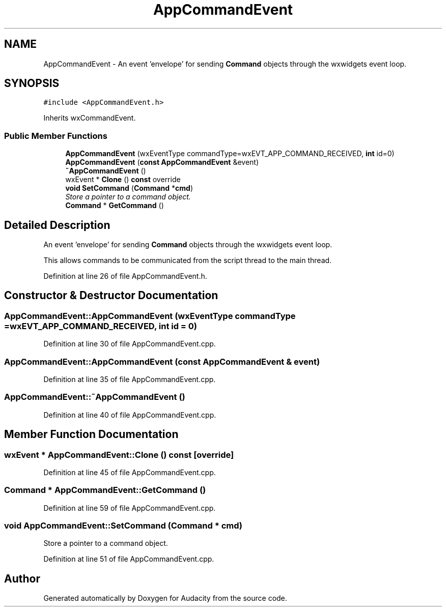 .TH "AppCommandEvent" 3 "Thu Apr 28 2016" "Audacity" \" -*- nroff -*-
.ad l
.nh
.SH NAME
AppCommandEvent \- An event 'envelope' for sending \fBCommand\fP objects through the wxwidgets event loop\&.  

.SH SYNOPSIS
.br
.PP
.PP
\fC#include <AppCommandEvent\&.h>\fP
.PP
Inherits wxCommandEvent\&.
.SS "Public Member Functions"

.in +1c
.ti -1c
.RI "\fBAppCommandEvent\fP (wxEventType commandType=wxEVT_APP_COMMAND_RECEIVED, \fBint\fP id=0)"
.br
.ti -1c
.RI "\fBAppCommandEvent\fP (\fBconst\fP \fBAppCommandEvent\fP &event)"
.br
.ti -1c
.RI "\fB~AppCommandEvent\fP ()"
.br
.ti -1c
.RI "wxEvent * \fBClone\fP () \fBconst\fP  override"
.br
.ti -1c
.RI "\fBvoid\fP \fBSetCommand\fP (\fBCommand\fP *\fBcmd\fP)"
.br
.RI "\fIStore a pointer to a command object\&. \fP"
.ti -1c
.RI "\fBCommand\fP * \fBGetCommand\fP ()"
.br
.in -1c
.SH "Detailed Description"
.PP 
An event 'envelope' for sending \fBCommand\fP objects through the wxwidgets event loop\&. 

This allows commands to be communicated from the script thread to the main thread\&. 
.PP
Definition at line 26 of file AppCommandEvent\&.h\&.
.SH "Constructor & Destructor Documentation"
.PP 
.SS "AppCommandEvent::AppCommandEvent (wxEventType commandType = \fCwxEVT_APP_COMMAND_RECEIVED\fP, \fBint\fP id = \fC0\fP)"

.PP
Definition at line 30 of file AppCommandEvent\&.cpp\&.
.SS "AppCommandEvent::AppCommandEvent (\fBconst\fP \fBAppCommandEvent\fP & event)"

.PP
Definition at line 35 of file AppCommandEvent\&.cpp\&.
.SS "AppCommandEvent::~AppCommandEvent ()"

.PP
Definition at line 40 of file AppCommandEvent\&.cpp\&.
.SH "Member Function Documentation"
.PP 
.SS "wxEvent * AppCommandEvent::Clone () const\fC [override]\fP"

.PP
Definition at line 45 of file AppCommandEvent\&.cpp\&.
.SS "\fBCommand\fP * AppCommandEvent::GetCommand ()"

.PP
Definition at line 59 of file AppCommandEvent\&.cpp\&.
.SS "\fBvoid\fP AppCommandEvent::SetCommand (\fBCommand\fP * cmd)"

.PP
Store a pointer to a command object\&. 
.PP
Definition at line 51 of file AppCommandEvent\&.cpp\&.

.SH "Author"
.PP 
Generated automatically by Doxygen for Audacity from the source code\&.
